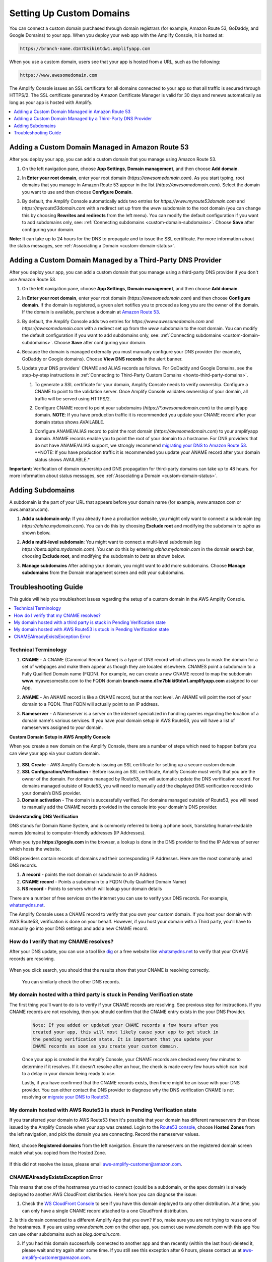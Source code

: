 .. _custom-domains:

#########################
Setting Up Custom Domains
#########################

You can connect a custom domain purchased through domain registrars (for example, Amazon Route 53, GoDaddy, and Google Domains) to your app. When you deploy your web app with the Amplify Console, it is hosted at:

.. code-block:: none

	https://branch-name.d1m7bkiki6tdw1.amplifyapp.com

When you use a custom domain, users see that your app is hosted from a URL, such as the following:

.. code-block:: none

	https://www.awesomedomain.com

The Amplify Console issues an SSL certificate for all domains connected to your app so that all traffic is secured through HTTPS/2. The SSL certificate generated by Amazon Certificate Manager is valid for 30 days and renews automatically as long as your app is hosted with Amplify.

.. contents::
   :local:
   :depth: 1


.. _custom-domain-route53:

Adding a Custom Domain Managed in Amazon Route 53
=================================================

After you deploy your app, you can add a custom domain that you manage using Amazon Route 53. 

1. On the left navigation pane, choose **App Settings**, **Domain management**, and then choose **Add domain**.

   .. image:: images/amplify-customdomain-1.png

2. In **Enter your root domain**, enter your root domain (`https://awesomedomain.com`). As you start typing, root domains that you manage in Amazon Route 53 appear in the list (`https://awesomedomain.com`). Select the domain you want to use and then choose **Configure Domain**. 

   .. image:: images/amplify-customdomain-2.png

3. By default, the Amplify Console automatically adds two entries for `https://www.myroute53domain.com` and `https://myroute53domain.com` with a redirect set up from the `www` subdomain to the root domain (you can change this by choosing **Rewrites and redirects** from the left menu). You can modify the default configuration if you want to add subdomains only, see: :ref:`Connecting subdomains <custom-domain-subdomains>`. Choose **Save** after configuring your domain. 
 
   .. image:: images/amplify-customdomain-configure.png  

**Note:** It can take up to 24 hours for the DNS to propagate and to issue the SSL certificate. For more information about the status messages, see :ref:`Associating a Domain <custom-domain-status>`.

.. _custom-domain-third-party:

Adding a Custom Domain Managed by a Third-Party DNS Provider
============================================================

After you deploy your app, you can add a custom domain that you manage using a third-party DNS provider if you don't use Amazon Route 53. 

1. On the left navigation pane, choose **App Settings**, **Domain management**, and then choose **Add domain**.

2. In **Enter your root domain**, enter your root domain (`https://awesomedomain.com`) and then choose **Configure domain**. If the domain is registered, a green alert notifies you to proceed as long you are the owner of the domain. If the domain is available, purchase a domain at `Amazon Route 53 <https://docs.aws.amazon.com/Route53/latest/DeveloperGuide/domain-register.html>`__.

   .. image:: images/amplify-customdomain-3.png

3. By default, the Amplify Console adds two entries for `https://www.awesomedomain.com` and `https://awesomedomain.com` with a redirect set up from the `www` subdomain to the root domain. You can modify the default configuration if you want to add subdomains only, see: :ref:`Connecting subdomains <custom-domain-subdomains>`. Choose **Save** after configuring your domain. 

4. Because the domain is managed externally you must manually configure your DNS provider (for example, GoDaddy or Google domains). Choose **View DNS records** in the alert banner. 

   .. image:: images/amplify-customdomain-4.png

5. Update your DNS providers' CNAME and ALIAS records as follows. For GoDaddy and Google Domains, see the step-by-step instructions in :ref:`Connecting to Third-Party Custom Domains <howto-third-party-domains>`.

   1. To generate a SSL certificate for your domain, Amplify Console needs to verify ownership. Configure a CNAME to point to the validation server. Once Amplify Console validates ownership of your domain, all traffic will be served using HTTPS/2.

   2. Configure CNAME record to point your subdomains (`https://*.awesomedomain.com`) to the amplifyapp domain. **NOTE**: If you have production traffic it is recommended you update your CNAME record after your domain status shows AVAILABLE.

   3. Configure ANAME/ALIAS record to point the root domain (`https://awesomedomain.com`) to your amplifyapp domain. ANAME records enable you to point the root of your domain to a hostname. For DNS providers that do not have ANAME/ALIAS support, we strongly recommend `migrating your DNS to Amazon Route 53 <https://docs.aws.amazon.com/Route53/latest/DeveloperGuide/dns-configuring.html>`__. **NOTE: If you have production traffic it is recommended you update your ANAME record after your domain status shows AVAILABLE.*

      .. image:: images/amplify-customdomain-5.png

**Important:** Verification of domain ownership and DNS propagation for third-party domains can take up to 48 hours. For more information about status messages, see :ref:`Associating a Domain <custom-domain-status>`.

.. _custom-domain-subdomains:

Adding Subdomains
===================

A subdomain is the part of your URL that appears before your domain name (for example, `www`.amazon.com or `aws`.amazon.com). 

1. **Add a subdomain only**: If you already have a production website, you might only want to connect a subdomain (eg `https://alpha.mydomain.com`). You can do this by choosing **Exclude root** and modifying the subdomain to `alpha` as shown below. 

   .. image:: images/amplify-customdomain-configure-2.png 

2. **Add a multi-level subdomain**: You might want to connect a multi-level subdomain (eg `https://beta.alpha.mydomain.com`). You can do this by entering `alpha.mydomain.com` in the domain search bar, choosing **Exclude root**, and modifying the subdomain to `beta` as shown below. 

   .. image:: images/amplify-customdomain-configure-3.png

3. **Manage subdomains** After adding your domain, you might want to add more subdomains. Choose **Manage subdomains** from the Domain management screen and edit your subdomains.

   .. image:: images/amplify-customdomain-6.png

.. _custom-domain-troubleshoot-guide:

Troubleshooting Guide
=====================

This guide will help you troubleshoot issues regarding the setup of a custom domain in the AWS Amplify Console.

.. contents::
   :local:
   :depth: 1

.. _standard:

Technical Terminology 
~~~~~~~~~~~~~~~~~~~~~~~~~~~~~~~~~~~~~~~~~

1. **CNAME** - A CNAME (Canonical Record Name) is a type of DNS record which allows you to mask the domain for a set of webpages and make them appear as though they are located elsewhere. CNAMES point a subdomain to a Fully Qualified Domain name (FQDN). For example, we can create a new CNAME record to map the subdomain **www**.myawesomesite.com to the FQDN domain **branch-name.d1m7bkiki6tdw1.amplifyapp.com** assigned to our App.

2. **ANAME** - An ANAME record is like a CNAME record, but at the root level. An ANAME will point the root of your domain to a FQDN. That FQDN will actually point to an IP address.

3. **Nameserver** - A Nameserver is a server on the internet specialized in handling queries regarding the location of a domain name's various services. If you have your domain setup in AWS Route53, you will have a list of nameservers assigned to your domain.

   .. image:: images/1555951526863-979.png

**Custom Domain Setup in AWS Amplify Console**

When you create a new domain on the Amplify Console, there are a number of steps which need to happen before you can view your app via your custom domain.

   .. image:: images/1555951758569-803.png

1. **SSL Create** - AWS Amplify Console is issuing an SSL certificate for setting up a secure custom domain.

2. **SSL Configuration/Verification** - Before issuing an SSL certificate, Amplify Console must verify that you are the owner of the domain. For domains managed by Route53, we will automatic update the DNS verification record. For domains managed outside of Route53, you will need to manually add the displayed DNS verification record into your domain’s DNS provider.

3. **Domain activation** - The domain is successfully verified. For domains managed outside of Route53, you will need to manually add the CNAME records provided in the console into your domain's DNS provider.

**Understanding DNS Verification**

DNS stands for Domain Name System, and is commonly referred to being a phone book, translating human-readable names (domains) to computer-friendly addresses (IP Addresses).

When you type **https://google.com** in the browser, a lookup is done in the DNS provider to find the IP Address of server which hosts the website.

DNS providers contain records of domains and their corresponding IP Addresses. Here are the  most commonly used DNS records.

1. **A record** - points the root domain or subdomain to an IP Address

2. **CNAME record** - Points a subdomain to a FQDN (Fully Qualified Domain Name)

3. **NS record** - Points to servers which will lookup your domain details

There are a number of free services on the internet you can use to verify your DNS records. For example, `whatsmydns.net <https://www.whatsmydns.net/>`__.

The Amplify Console uses a CNAME record to verify that you own your custom domain. If you host your domain with AWS Route53, verification is done on your behalf. However, if you host your domain with a Third party, you'll have to manually go into your DNS settings and add a new CNAME record.


How do I verify that my CNAME resolves?
~~~~~~~~~~~~~~~~~~~~~~~~~~~~~~~~~~~~~~~~~

After your DNS update, you can use a tool like `dig <https://en.wikipedia.org/wiki/Dig_(command)>`__ or a free website like `whatsmydns.net <https://www.whatsmydns.net/>`__ to verify that your CNAME records are resolving.

   .. image:: images/1555952586288-584.png

When you click search, you should that the results show that your CNAME is resolving correctly.

   .. image:: images/1555952626363-494.png

   You can similarly check the other DNS records.

My domain hosted with a third party is stuck in Pending Verification state
~~~~~~~~~~~~~~~~~~~~~~~~~~~~~~~~~~~~~~~~~

The first thing you'll want to do is to verify if your CNAME records are resolving. See previous step for instructions. If you CNAME records are not resolving, then you should confirm that the CNAME entry exists in the your DNS Provider.

   .. code-block:: none

      Note: If you added or updated your CNAME records a few hours after you
      created your app, this will most likely cause your app to get stuck in
      the pending verification state. It is important that you update your
      CNAME records as soon as you create your custom domain.

   Once your app is created in the Amplify Console, your CNAME records are checked every few minutes to determine if it resolves. If it doesn't resolve after an hour, the check is made every few hours which can lead to a delay in your domain being ready to use.

   Lastly, if you have confirmed that the CNAME records exists, then there might be an issue with your DNS provider. You can either contact the DNS provider to diagnose why the DNS verification CNAME is not resolving or `migrate your DNS to Route53  <https://docs.aws.amazon.com/Route53/latest/DeveloperGuide/MigratingDNS.html>`__.

My domain hosted with AWS Route53 is stuck in Pending Verification state
~~~~~~~~~~~~~~~~~~~~~~~~~~~~~~~~~~~~~~~~~

If you transferred your domain to AWS Route53 then it's possible that your domain has different nameservers then those issued by the Amplify Console when your app was created. Login to the `Route53 console <https://console.aws.amazon.com/route53/home>`__, choose **Hosted Zones** from the left navigation, and pick the domain you are connecting. Record the nameserver values.

   .. image:: images/1555952748759-111.png

Next, choose **Registered domains** from the left navigation. Ensure the nameservers on the registered domain screen match what you copied from the Hosted Zone.

   .. image:: images/1555952748759-607.png

If this did not resolve the issue, please email aws-amplify-customer@amazon.com.

CNAMEAlreadyExistsException Error
~~~~~~~~~~~~~~~~~~~~~~~~~~~~~~~~~~~~~~~~~

This means that one of the hostnames you tried to connect (could be a subdomain, or the apex domain) is already deployed to another AWS CloudFront distribution. Here's how you can diagnose the issue:

1. Check the `WS CloudFront Console <https://console.aws.amazon.com/cloudfront/home?#>`__ to see if you have this domain deployed to any other distribution. At a time, you can only have a single CNAME record attached to a one CloudFront distribution. 

2. Is this domain connected to a different Amplify App that you own? If so, make sure you are not trying to reuse one of the hostnames. If you are using `www.domain.com` on the other app, you cannot use `www.domain.com` with this app
You can use other subdomains such as `blog.domain.com`.

3. If you had this domain successfully connected to another app and then recently (within the last hour) deleted it, please wait and try again after some time. If you still see this exception after 6 hours, please contact us at aws-amplify-customer@amazon.com.




